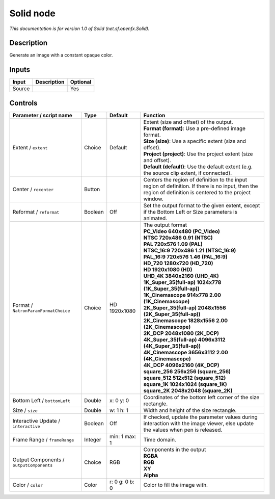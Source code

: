 .. _net.sf.openfx.Solid:

.. raw:: html

   <!-- Do not edit this file! It is generated automatically by Natron itself. -->

Solid node
==========

*This documentation is for version 1.0 of Solid (net.sf.openfx.Solid).*

Description
-----------

Generate an image with a constant opaque color.

Inputs
------

+--------+-------------+----------+
| Input  | Description | Optional |
+========+=============+==========+
| Source |             | Yes      |
+--------+-------------+----------+

Controls
--------

.. tabularcolumns:: |>{\raggedright}p{0.2\columnwidth}|>{\raggedright}p{0.06\columnwidth}|>{\raggedright}p{0.07\columnwidth}|p{0.63\columnwidth}|

.. cssclass:: longtable

+------------------------------------------+---------+----------------+------------------------------------------------------------------------------------------------------------------------------------------------------------+
| Parameter / script name                  | Type    | Default        | Function                                                                                                                                                   |
+==========================================+=========+================+============================================================================================================================================================+
| Extent / ``extent``                      | Choice  | Default        | | Extent (size and offset) of the output.                                                                                                                  |
|                                          |         |                | | **Format (format)**: Use a pre-defined image format.                                                                                                     |
|                                          |         |                | | **Size (size)**: Use a specific extent (size and offset).                                                                                                |
|                                          |         |                | | **Project (project)**: Use the project extent (size and offset).                                                                                         |
|                                          |         |                | | **Default (default)**: Use the default extent (e.g. the source clip extent, if connected).                                                               |
+------------------------------------------+---------+----------------+------------------------------------------------------------------------------------------------------------------------------------------------------------+
| Center / ``recenter``                    | Button  |                | Centers the region of definition to the input region of definition. If there is no input, then the region of definition is centered to the project window. |
+------------------------------------------+---------+----------------+------------------------------------------------------------------------------------------------------------------------------------------------------------+
| Reformat / ``reformat``                  | Boolean | Off            | Set the output format to the given extent, except if the Bottom Left or Size parameters is animated.                                                       |
+------------------------------------------+---------+----------------+------------------------------------------------------------------------------------------------------------------------------------------------------------+
| Format / ``NatronParamFormatChoice``     | Choice  | HD 1920x1080   | | The output format                                                                                                                                        |
|                                          |         |                | | **PC_Video 640x480 (PC_Video)**                                                                                                                          |
|                                          |         |                | | **NTSC 720x486 0.91 (NTSC)**                                                                                                                             |
|                                          |         |                | | **PAL 720x576 1.09 (PAL)**                                                                                                                               |
|                                          |         |                | | **NTSC_16:9 720x486 1.21 (NTSC_16:9)**                                                                                                                   |
|                                          |         |                | | **PAL_16:9 720x576 1.46 (PAL_16:9)**                                                                                                                     |
|                                          |         |                | | **HD_720 1280x720 (HD_720)**                                                                                                                             |
|                                          |         |                | | **HD 1920x1080 (HD)**                                                                                                                                    |
|                                          |         |                | | **UHD_4K 3840x2160 (UHD_4K)**                                                                                                                            |
|                                          |         |                | | **1K_Super_35(full-ap) 1024x778 (1K_Super_35(full-ap))**                                                                                                 |
|                                          |         |                | | **1K_Cinemascope 914x778 2.00 (1K_Cinemascope)**                                                                                                         |
|                                          |         |                | | **2K_Super_35(full-ap) 2048x1556 (2K_Super_35(full-ap))**                                                                                                |
|                                          |         |                | | **2K_Cinemascope 1828x1556 2.00 (2K_Cinemascope)**                                                                                                       |
|                                          |         |                | | **2K_DCP 2048x1080 (2K_DCP)**                                                                                                                            |
|                                          |         |                | | **4K_Super_35(full-ap) 4096x3112 (4K_Super_35(full-ap))**                                                                                                |
|                                          |         |                | | **4K_Cinemascope 3656x3112 2.00 (4K_Cinemascope)**                                                                                                       |
|                                          |         |                | | **4K_DCP 4096x2160 (4K_DCP)**                                                                                                                            |
|                                          |         |                | | **square_256 256x256 (square_256)**                                                                                                                      |
|                                          |         |                | | **square_512 512x512 (square_512)**                                                                                                                      |
|                                          |         |                | | **square_1K 1024x1024 (square_1K)**                                                                                                                      |
|                                          |         |                | | **square_2K 2048x2048 (square_2K)**                                                                                                                      |
+------------------------------------------+---------+----------------+------------------------------------------------------------------------------------------------------------------------------------------------------------+
| Bottom Left / ``bottomLeft``             | Double  | x: 0 y: 0      | Coordinates of the bottom left corner of the size rectangle.                                                                                               |
+------------------------------------------+---------+----------------+------------------------------------------------------------------------------------------------------------------------------------------------------------+
| Size / ``size``                          | Double  | w: 1 h: 1      | Width and height of the size rectangle.                                                                                                                    |
+------------------------------------------+---------+----------------+------------------------------------------------------------------------------------------------------------------------------------------------------------+
| Interactive Update / ``interactive``     | Boolean | Off            | If checked, update the parameter values during interaction with the image viewer, else update the values when pen is released.                             |
+------------------------------------------+---------+----------------+------------------------------------------------------------------------------------------------------------------------------------------------------------+
| Frame Range / ``frameRange``             | Integer | min: 1 max: 1  | Time domain.                                                                                                                                               |
+------------------------------------------+---------+----------------+------------------------------------------------------------------------------------------------------------------------------------------------------------+
| Output Components / ``outputComponents`` | Choice  | RGB            | | Components in the output                                                                                                                                 |
|                                          |         |                | | **RGBA**                                                                                                                                                 |
|                                          |         |                | | **RGB**                                                                                                                                                  |
|                                          |         |                | | **XY**                                                                                                                                                   |
|                                          |         |                | | **Alpha**                                                                                                                                                |
+------------------------------------------+---------+----------------+------------------------------------------------------------------------------------------------------------------------------------------------------------+
| Color / ``color``                        | Color   | r: 0 g: 0 b: 0 | Color to fill the image with.                                                                                                                              |
+------------------------------------------+---------+----------------+------------------------------------------------------------------------------------------------------------------------------------------------------------+
